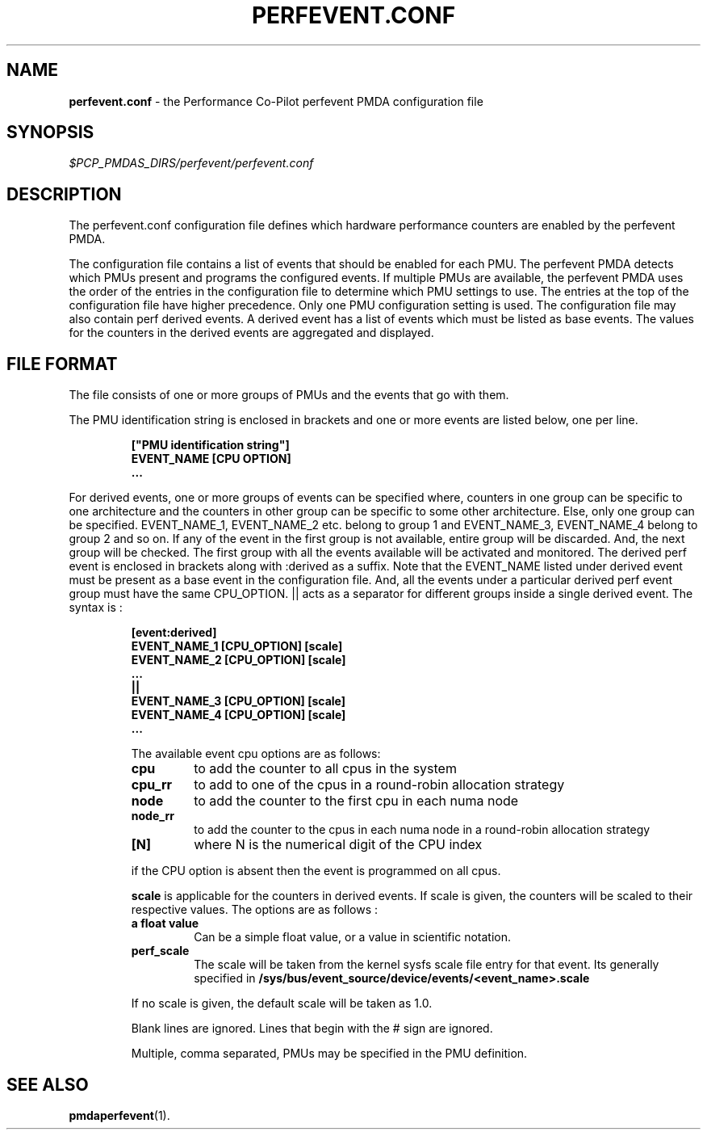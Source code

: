 '\"! tbl | mmdoc
'\"macro stdmacro
.\"
.\" Copyright (c) 2014 Joe White.  All Rights Reserved.
.\"
.\" This program is free software; you can redistribute it and/or modify it
.\" under the terms of the GNU General Public License as published by the
.\" Free Software Foundation; either version 2 of the License, or (at your
.\" option) any later version.
.\"
.\" This program is distributed in the hope that it will be useful, but
.\" WITHOUT ANY WARRANTY; without even the implied warranty of MERCHANTABILITY
.\" or FITNESS FOR A PARTICULAR PURPOSE.  See the GNU General Public License
.\" for more details.
.\"
.\"
.TH PERFEVENT.CONF 5 "PCP" "Performance Co-Pilot"
.SH NAME
\f3perfevent.conf\f1 \- the Performance Co-Pilot perfevent PMDA configuration file
.SH SYNOPSIS
.I $PCP_PMDAS_DIRS/perfevent/perfevent.conf
.SH DESCRIPTION
The perfevent.conf configuration file defines which hardware performance counters
are enabled by the perfevent PMDA.
.PP
The configuration file contains a list of events that should be enabled for
each PMU. The perfevent PMDA detects which PMUs present and programs the
configured events. If multiple PMUs are available, the
perfevent PMDA uses the order of the entries in the configuration file to
determine which PMU settings to use. The entries at the top of the
configuration file have higher precedence.  Only one PMU configuration setting
is used. The configuration file may also contain perf derived events. A derived
event has a list of events which must be listed as base events. The values for
the counters in the derived events are aggregated and displayed.
.SH FILE FORMAT
The file consists of one or more groups of PMUs and the events that go with them.
.PP
The PMU identification string is enclosed in brackets and one or more events are listed below, one per line.
.PP
.RS
.B ["PMU identification string"]
.RE
.RS
.B EVENT_NAME [CPU OPTION]
.RE
.RS
.B ...
.RE
.PP
For derived events, one or more groups of events can be specified where, counters in one group can be specific to one architecture and the counters in other group can be specific to some other architecture. Else, only one group can be specified. EVENT_NAME_1, EVENT_NAME_2 etc. belong to group 1 and EVENT_NAME_3, EVENT_NAME_4 belong to group 2 and so on. If any of the event in the first group is not available, entire group will be discarded. And, the next group will be checked. The first group with all the events available will be activated and monitored. The derived perf event is enclosed in brackets along with :derived as a suffix. Note that the EVENT_NAME listed under derived event must be present as a base event in the configuration file. And, all the events under a particular derived perf event group must have the same CPU_OPTION. || acts as a separator for different groups inside a single derived event. The syntax is :
.PP
.RS
.B [event:derived]
.RE
.RS
.B EVENT_NAME_1 [CPU_OPTION] [scale]
.RE
.RS
.B EVENT_NAME_2 [CPU_OPTION] [scale]
.RE
.RS
.B ...
.RE
.RS
.B ||
.RE
.RS
.B EVENT_NAME_3 [CPU_OPTION] [scale]
.RE
.RS
.B EVENT_NAME_4 [CPU_OPTION] [scale]
.RE
.RS
.B ...
.RE
.RS

.PP
The available event cpu options are as follows:
.TP
.B cpu
to add the counter to all cpus in the system
.TP
.B cpu_rr
to add to one of the cpus in a round-robin allocation strategy
.TP
.B node
to add the counter to the first cpu in each numa node
.TP
.B node_rr
to add the counter to the cpus in each numa node in a round-robin allocation strategy
.TP
.B [N]
where N is the numerical digit of the CPU index
.PP
if the CPU option is absent then the event is programmed on all cpus.
.PP
.B scale
is applicable for the counters in derived events. If scale is given, the counters will be scaled to their respective values. The options are as follows :
.TP
.B a float value
Can be a simple float value, or a value in scientific notation.
.TP
.B perf_scale
The scale will be taken from the kernel sysfs scale file entry for that event. Its generally specified in
.B /sys/bus/event_source/device/events/<event_name>.scale
.PP
If no scale is given, the default scale will be taken as 1.0.
.PP
Blank lines are ignored. Lines that begin with the # sign are ignored.
.PP
Multiple, comma separated, PMUs may be specified in the PMU definition.
.SH SEE ALSO
.BR pmdaperfevent (1).
